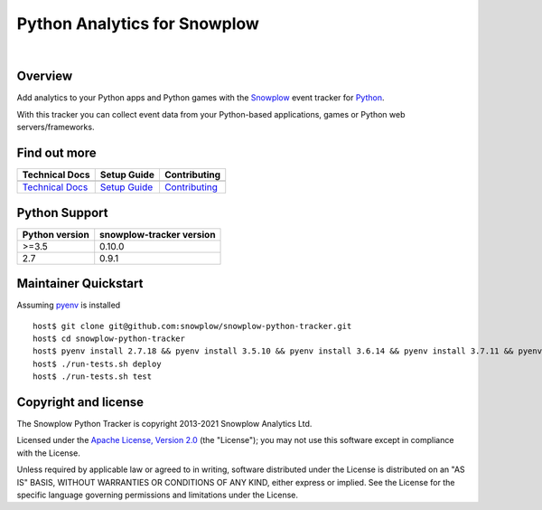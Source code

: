 ======================================================
Python Analytics for Snowplow
======================================================
.. image:: https://img.shields.io/static/v1?style=flat&label=Snowplow&message=Early%20Release&color=014477&labelColor=9ba0aa&logo=data:image/png;base64,iVBORw0KGgoAAAANSUhEUgAAABAAAAAQCAMAAAAoLQ9TAAAAeFBMVEVMaXGXANeYANeXANZbAJmXANeUANSQAM+XANeMAMpaAJhZAJeZANiXANaXANaOAM2WANVnAKWXANZ9ALtmAKVaAJmXANZaAJlXAJZdAJxaAJlZAJdbAJlbAJmQAM+UANKZANhhAJ+EAL+BAL9oAKZnAKVjAKF1ALNBd8J1AAAAKHRSTlMAa1hWXyteBTQJIEwRgUh2JjJon21wcBgNfmc+JlOBQjwezWF2l5dXzkW3/wAAAHpJREFUeNokhQOCA1EAxTL85hi7dXv/E5YPCYBq5DeN4pcqV1XbtW/xTVMIMAZE0cBHEaZhBmIQwCFofeprPUHqjmD/+7peztd62dWQRkvrQayXkn01f/gWp2CrxfjY7rcZ5V7DEMDQgmEozFpZqLUYDsNwOqbnMLwPAJEwCopZxKttAAAAAElFTkSuQmCC
    :alt: Early Release
    :target: https://docs.snowplowanalytics.com/docs/collecting-data/collecting-from-own-applications/tracker-maintenance-classification/
.. image:: https://github.com/snowplow/snowplow-python-tracker/actions/workflows/ci.yml/badge.svg
    :alt: Build Status
    :target: https://github.com/snowplow/snowplow-python-tracker/actions
.. image:: https://img.shields.io/coveralls/github/snowplow/snowplow-python-tracker
    :alt: Test Coverage
    :target: https://coveralls.io/github/snowplow/snowplow-python-tracker?branch=master
.. image:: http://img.shields.io/badge/license-Apache--2-blue.svg?style=flat
    :target: http://www.apache.org/licenses/LICENSE-2.0

|

.. image:: https://img.shields.io/pypi/v/snowplow-tracker
    :alt: Pypi Snowplow Tracker
    :target: https://pypi.org/project/snowplow-tracker/
.. image:: https://img.shields.io/pypi/pyversions/snowplow-tracker
    :alt: Python Versions
    :target: https://pypi.org/project/snowplow-tracker/
.. image:: https://img.shields.io/pypi/dm/snowplow-tracker
    :alt: Monthly Downloads
    :target: https://pypi.org/project/snowplow-tracker/


Overview
########

Add analytics to your Python apps and Python games with the Snowplow_ event tracker for Python_.

.. _Snowplow: http://snowplowanalytics.com
.. _Python: http://python.org

With this tracker you can collect event data from your Python-based applications, games or Python web servers/frameworks.

Find out more
#############

+---------------------------------+---------------------------+-----------------------------------+
| Technical Docs                  | Setup Guide               | Contributing                      |
+=================================+===========================+===================================+
| |techdocs|_                     | |setup|_                  | |contributing|                    |
+---------------------------------+---------------------------+-----------------------------------+
| `Technical Docs`_               | `Setup Guide`_            | `Contributing`_                   |
+---------------------------------+---------------------------+-----------------------------------+

.. |techdocs| image:: https://d3i6fms1cm1j0i.cloudfront.net/github/images/techdocs.png
.. |setup| image:: https://d3i6fms1cm1j0i.cloudfront.net/github/images/setup.png
.. |contributing| image:: https://d3i6fms1cm1j0i.cloudfront.net/github/images/contributing.png

.. _techdocs: https://docs.snowplowanalytics.com/docs/collecting-data/collecting-from-own-applications/python-tracker/
.. _setup: https://docs.snowplowanalytics.com/docs/collecting-data/collecting-from-own-applications/python-tracker/setup/

.. _`Technical Docs`: https://docs.snowplowanalytics.com/docs/collecting-data/collecting-from-own-applications/python-tracker/
.. _`Setup Guide`: https://docs.snowplowanalytics.com/docs/collecting-data/collecting-from-own-applications/python-tracker/setup/
.. _`Contributing`: https://github.com/snowplow/snowplow-python-tracker/blob/master/CONTRIBUTING.md

Python Support
##############

+----------------+--------------------------+
| Python version | snowplow-tracker version |
+================+==========================+
| >=3.5          |           0.10.0         |
+----------------+--------------------------+
| 2.7            |           0.9.1          |
+----------------+--------------------------+

Maintainer Quickstart
#######################

Assuming pyenv_ is installed

::

   host$ git clone git@github.com:snowplow/snowplow-python-tracker.git
   host$ cd snowplow-python-tracker
   host$ pyenv install 2.7.18 && pyenv install 3.5.10 && pyenv install 3.6.14 && pyenv install 3.7.11 && pyenv install 3.8.11 && pyenv install 3.9.6
   host$ ./run-tests.sh deploy
   host$ ./run-tests.sh test

.. _pyenv: https://github.com/pyenv/pyenv

Copyright and license
#####################

The Snowplow Python Tracker is copyright 2013-2021 Snowplow Analytics Ltd.

Licensed under the `Apache License, Version 2.0`_ (the "License");
you may not use this software except in compliance with the License.

Unless required by applicable law or agreed to in writing, software
distributed under the License is distributed on an "AS IS" BASIS,
WITHOUT WARRANTIES OR CONDITIONS OF ANY KIND, either express or implied.
See the License for the specific language governing permissions and
limitations under the License.


.. _Apache License, Version 2.0: http://www.apache.org/licenses/LICENSE-2.0
